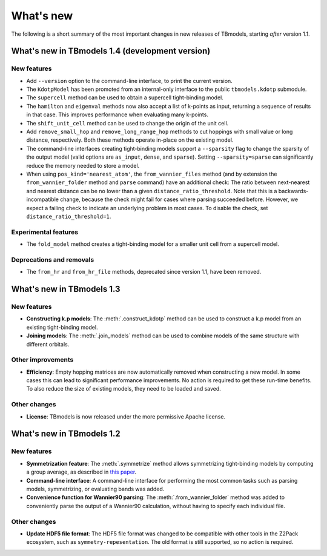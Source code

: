 .. (c) 2015-2018, ETH Zurich, Institut fuer Theoretische Physik
.. Author: Dominik Gresch <greschd@gmx.ch>

.. _whatsnew:

What's new
==========

The following is a short summary of the most important changes in new releases of TBmodels, starting *after* version 1.1.

What's new in TBmodels 1.4 (development version)
------------------------------------------------

New features
''''''''''''

- Add ``--version`` option to the command-line interface, to print the current version.

- The ``KdotpModel`` has been promoted from an internal-only interface to the public ``tbmodels.kdotp`` submodule.

- The ``supercell`` method can be used to obtain a supercell tight-binding model.

- The ``hamilton`` and ``eigenval`` methods now also accept a list of k-points as input, returning a sequence of results in that case. This improves performance when evaluating many k-points.

- The ``shift_unit_cell`` method can be used to change the origin of the unit cell.

- Add ``remove_small_hop`` and ``remove_long_range_hop`` methods to cut hoppings with small value or long distance, respectively. Both these methods operate in-place on the existing model.

- The command-line interfaces creating tight-binding models support a ``--sparsity`` flag to change the sparsity of the output model (valid options are ``as_input``, ``dense``, and ``sparse``). Setting ``--sparsity=sparse`` can significantly reduce the memory needed to store a model.

- When using ``pos_kind='nearest_atom'``, the ``from_wannier_files`` method (and by extension the ``from_wannier_folder`` method and ``parse`` command) have an additional check: The ratio between next-nearest and nearest distance can be no lower than a given ``distance_ratio_threshold``. Note that this is a backwards-incompatible change, because the check might fail for cases where parsing succeeded before. However, we expect a failing check to indicate an underlying problem in most cases. To disable the check, set ``distance_ratio_threshold=1``.

Experimental features
'''''''''''''''''''''

- The ``fold_model`` method creates a tight-binding model for a smaller unit cell from a supercell model.

Deprecations and removals
'''''''''''''''''''''''''

- The ``from_hr`` and ``from_hr_file`` methods, deprecated since version 1.1, have been removed.


What's new in TBmodels 1.3
--------------------------

New features
''''''''''''

- **Constructing k.p models**: The :meth:`.construct_kdotp` method can be used to construct a k.p model from an existing tight-binding model.

- **Joining models**: The :meth:`.join_models` method can be used to combine models of the same structure with different orbitals.

Other improvements
''''''''''''''''''

- **Efficiency**: Empty hopping matrices are now automatically removed when constructing a new model. In some cases this can lead to significant performance improvements. No action is required to get these run-time benefits. To also reduce the size of existing models, they need to be loaded and saved.

Other changes
'''''''''''''

- **License**: TBmodels is now released under the more permissive Apache license.

What's new in TBmodels 1.2
--------------------------

New features
''''''''''''

- **Symmetrization feature**: The :meth:`.symmetrize` method allows symmetrizing tight-binding models by computing a group average, as described in `this paper <https://doi.org/10.1103/PhysRevMaterials.2.103805>`_.

- **Command-line interface**: A command-line interface for performing the most common tasks such as parsing models, symmetrizing, or evaluating bands was added.

- **Convenience function for Wannier90 parsing**: The :meth:`.from_wannier_folder` method was added to conveniently parse the output of a Wannier90 calculation, without having to specify each individual file.

Other changes
'''''''''''''

- **Update HDF5 file format**: The HDF5 file format was changed to be compatible with other tools in the Z2Pack ecosystem, such as ``symmetry-repesentation``. The old format is still supported, so no action is required.
